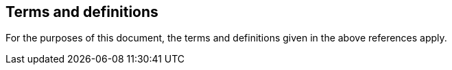 == Terms and definitions

For the purposes of this document, the terms and definitions given in the above references apply.

